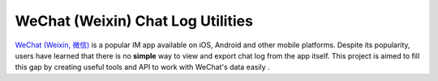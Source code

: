 ==================================
WeChat (Weixin) Chat Log Utilities
==================================

`WeChat (Weixin, 微信) <http://www.wechatapp.com>`_ is a popular IM app
available on iOS, Android and other mobile platforms. Despite its popularity,
users have learned that there is no **simple** way to view and export chat log
from the app itself. This project is aimed to fill this gap by creating useful
tools and API to work with WeChat's data easily .
